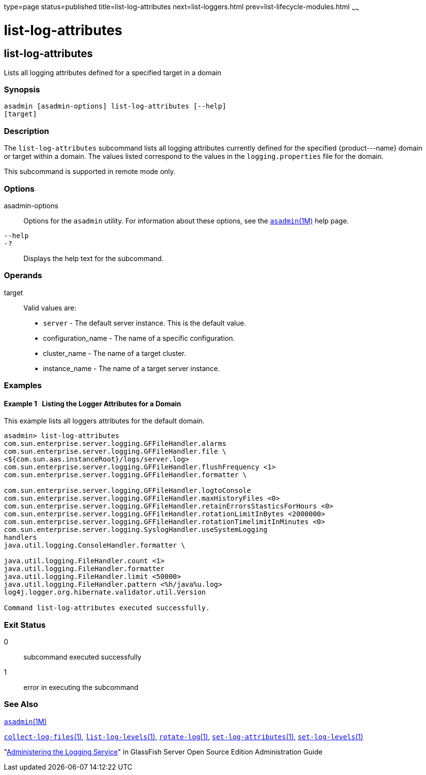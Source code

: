 type=page
status=published
title=list-log-attributes
next=list-loggers.html
prev=list-lifecycle-modules.html
~~~~~~

list-log-attributes
===================

[[list-log-attributes-1]][[GSRFM00182]][[list-log-attributes]]

list-log-attributes
-------------------

Lists all logging attributes defined for a specified target in a domain

[[sthref1630]]

=== Synopsis

[source]
----
asadmin [asadmin-options] list-log-attributes [--help]
[target]
----

[[sthref1631]]

=== Description

The `list-log-attributes` subcommand lists all logging attributes
currently defined for the specified \{product---name} domain or target
within a domain. The values listed correspond to the values in the
`logging.properties` file for the domain.

This subcommand is supported in remote mode only.

[[sthref1632]]

=== Options

asadmin-options::
  Options for the `asadmin` utility. For information about these
  options, see the link:asadmin.html#asadmin-1m[`asadmin`(1M)] help page.
`--help`::
`-?`::
  Displays the help text for the subcommand.

[[sthref1633]]

=== Operands

target::
  Valid values are:
  * `server` - The default server instance. This is the default value.
  * configuration_name - The name of a specific configuration.
  * cluster_name - The name of a target cluster.
  * instance_name - The name of a target server instance.

[[sthref1634]]

=== Examples

[[GSRFM682]][[sthref1635]]

==== Example 1   Listing the Logger Attributes for a Domain

This example lists all loggers attributes for the default domain.

[source,subs="none"]
----
asadmin> list-log-attributes
com.sun.enterprise.server.logging.GFFileHandler.alarms <false>
com.sun.enterprise.server.logging.GFFileHandler.file \
<${com.sun.aas.instanceRoot}/logs/server.log>
com.sun.enterprise.server.logging.GFFileHandler.flushFrequency <1>
com.sun.enterprise.server.logging.GFFileHandler.formatter \
<com.sun.enterprise.server.logging.UniformLogFormatter>
com.sun.enterprise.server.logging.GFFileHandler.logtoConsole <false>
com.sun.enterprise.server.logging.GFFileHandler.maxHistoryFiles <0>
com.sun.enterprise.server.logging.GFFileHandler.retainErrorsStasticsForHours <0>
com.sun.enterprise.server.logging.GFFileHandler.rotationLimitInBytes <2000000>
com.sun.enterprise.server.logging.GFFileHandler.rotationTimelimitInMinutes <0>
com.sun.enterprise.server.logging.SyslogHandler.useSystemLogging <false>
handlers <java.util.logging.ConsoleHandler>
java.util.logging.ConsoleHandler.formatter \
<com.sun.enterprise.server.logging.UniformLogFormatter>
java.util.logging.FileHandler.count <1>
java.util.logging.FileHandler.formatter <java.util.logging.XMLFormatter>
java.util.logging.FileHandler.limit <50000>
java.util.logging.FileHandler.pattern <%h/java%u.log>
log4j.logger.org.hibernate.validator.util.Version <warn>

Command list-log-attributes executed successfully.
----

[[sthref1636]]

=== Exit Status

0::
  subcommand executed successfully
1::
  error in executing the subcommand

[[sthref1637]]

=== See Also

link:asadmin.html#asadmin-1m[`asadmin`(1M)]

link:collect-log-files.html#collect-log-files-1[`collect-log-files`(1)],
link:list-log-levels.html#list-log-levels-1[`list-log-levels`(1)],
link:rotate-log.html#rotate-log-1[`rotate-log`(1)],
link:set-log-attributes.html#set-log-attributes-1[`set-log-attributes`(1)],
link:set-log-levels.html#set-log-levels-1[`set-log-levels`(1)]

"link:../administration-guide/logging.html#GSADG00010[Administering the Logging Service]" in GlassFish
Server Open Source Edition Administration Guide



